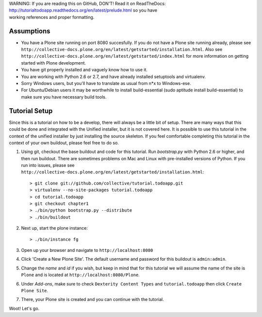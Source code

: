 .. line-block::

    WARNING: If you are reading this on GitHub, DON'T! Read it on ReadTheDocs:
    http://tutorialtodoapp.readthedocs.org/en/latest/prelude.html so you have
    working references and proper formatting.


.. index::
   single: Tutorial setup

===========
Assumptions
===========

* You have a Plone site running on port 8080 succesfully. If you do not have a
  Plone site running already, please see
  ``http://collective-docs.plone.org/en/latest/getstarted/installation.html``.
  Also see ``http://collective-docs.plone.org/en/latest/getstarted/index.html``
  for more information on getting started with Plone development.
* You have git  properly installed and vaguely know how to use it.
* You are working with Python 2.6 or 2.7, and have already installed setuptools
  and virtualenv.
* Sorry Windows users, but you'll have to translate as usual from n*x to
  Windows-ese.
* For Ubuntu/Debian users it may be worthwhile to install build-essential
  (sudo aptitude install build-essential) to make sure you have necessary
  build tools.

==============
Tutorial Setup
==============

Since this is a tutorial on how to be a develop, there will always be a little
bit of setup. There are many ways that this could be done and integrated with
the Unified installer, but it is not covered here. It is possible to use this
tutorial in the context of the unified installer by just installing the source
skeleton. If you feel comfortable completing this tutorial in the context of
your own buildout, please feel free to do so.

#. Using git, checkout the base buildout and code for this tutorial. Run
   `bootstrap.py` with Python 2.6 or higher, and then run buildout. There are
   sometimes problems on Mac and Linux with pre-installed versions of Python.
   If you run into issues, please see
   ``http://collective-docs.plone.org/en/latest/getstarted/installation.html``::

    > git clone git://github.com/collective/tutorial.todoapp.git
    > virtualenv --no-site-packages tutorial.todoapp
    > cd tutorial.todoapp
    > git checkout chapter1
    > ./bin/python bootstrap.py --distribute
    > ./bin/buildout

#. Next up, start the plone instance::

    > ./bin/instance fg

#. Open up your browser and navigate to ``http://localhost:8080``
#. Click 'Create a New Plone Site'. The default username and password for this
   buildout is ``admin:admin``.

#. Change the `name` and `id` if you wish, but keep in mind that for this
   tutorial we will assume the name of the site is ``Plone`` and is located at
   ``http://localhost:8080/Plone``.

   .. image:: images/dexterity_extension.jpg
      :width: 400px

#. Under `Add-ons`, make sure to check ``Dexterity Content Types`` and
   ``tutorial.todoapp`` then click ``Create Plone Site``.

   .. image:: images/install_todo.jpg
      :width: 400px

#. There, your Plone site is created and you can continue with the tutorial.

   .. image:: images/welcome_to_plone.jpg
      :width: 400px

Woot! Let's go.

